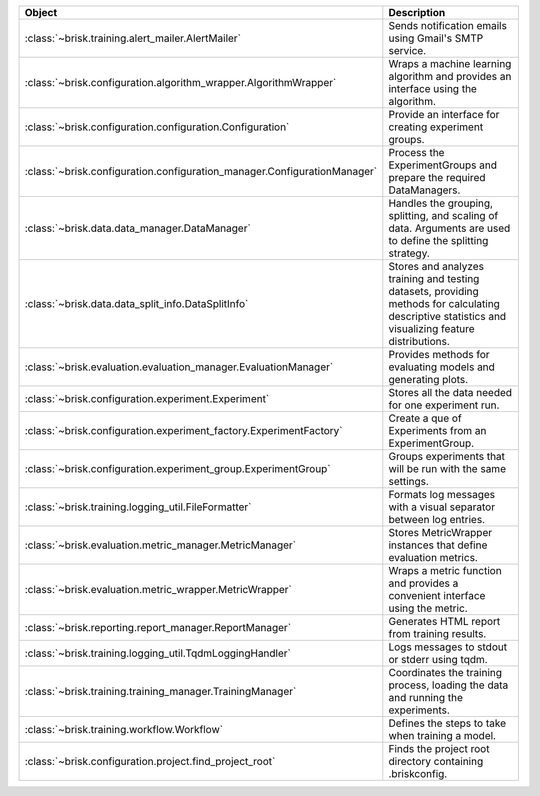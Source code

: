 .. list-table::
   :header-rows: 1
   :widths: 30 70

   * - Object
     - Description
   * - :class:`~brisk.training.alert_mailer.AlertMailer`
     - Sends notification emails using Gmail's SMTP service.
   * - :class:`~brisk.configuration.algorithm_wrapper.AlgorithmWrapper`
     - Wraps a machine learning algorithm and provides an interface using the algorithm.
   * - :class:`~brisk.configuration.configuration.Configuration`
     - Provide an interface for creating experiment groups.
   * - :class:`~brisk.configuration.configuration_manager.ConfigurationManager`
     - Process the ExperimentGroups and prepare the required DataManagers.
   * - :class:`~brisk.data.data_manager.DataManager`
     - Handles the grouping, splitting, and scaling of data. Arguments are used to define the splitting strategy.
   * - :class:`~brisk.data.data_split_info.DataSplitInfo`
     - Stores and analyzes training and testing datasets, providing methods for calculating descriptive statistics and visualizing feature distributions.
   * - :class:`~brisk.evaluation.evaluation_manager.EvaluationManager`
     - Provides methods for evaluating models and generating plots.
   * - :class:`~brisk.configuration.experiment.Experiment`
     - Stores all the data needed for one experiment run.
   * - :class:`~brisk.configuration.experiment_factory.ExperimentFactory`
     - Create a que of Experiments from an ExperimentGroup.
   * - :class:`~brisk.configuration.experiment_group.ExperimentGroup`
     - Groups experiments that will be run with the same settings.
   * - :class:`~brisk.training.logging_util.FileFormatter`
     - Formats log messages with a visual separator between log entries.
   * - :class:`~brisk.evaluation.metric_manager.MetricManager`
     - Stores MetricWrapper instances that define evaluation metrics.
   * - :class:`~brisk.evaluation.metric_wrapper.MetricWrapper`
     - Wraps a metric function and provides a convenient interface using the metric.
   * - :class:`~brisk.reporting.report_manager.ReportManager`
     - Generates HTML report from training results.
   * - :class:`~brisk.training.logging_util.TqdmLoggingHandler`
     - Logs messages to stdout or stderr using tqdm.
   * - :class:`~brisk.training.training_manager.TrainingManager`
     - Coordinates the training process, loading the data and running the experiments.
   * - :class:`~brisk.training.workflow.Workflow`
     - Defines the steps to take when training a model.
   * - :class:`~brisk.configuration.project.find_project_root`
     - Finds the project root directory containing .briskconfig.